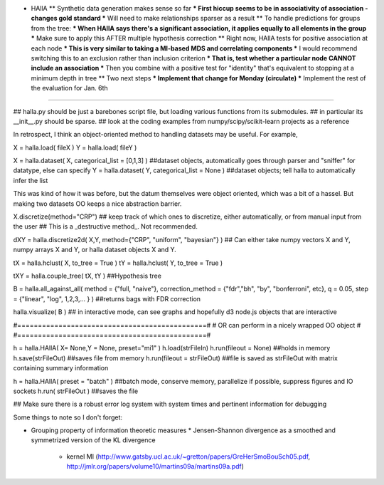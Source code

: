 * HAllA
  ** Synthetic data generation makes sense so far
  *** First hiccup seems to be in associativity of association - changes gold standard
  *** Will need to make relationships sparser as a result
  ** To handle predictions for groups from the tree:
  *** When HAllA says there's a significant association, it applies equally to all elements in the group
  *** Make sure to apply this AFTER multiple hypothesis correction
  ** Right now, HAllA tests for positive association at each node
  *** This is very similar to taking a MI-based MDS and correlating components
  *** I would recommend switching this to an exclusion rather than inclusion criterion
  *** That is, test whether a particular node CANNOT include an association
  *** Then you combine with a positive test for "identity" that's equivalent to stopping at a minimum depth in tree
  ** Two next steps
  *** Implement that change for Monday (circulate)
  *** Implement the rest of the evaluation for Jan. 6th

----

## halla.py should be just a barebones script file, but loading various functions from its submodules.
## in particular its __init__.py should be sparse.
## look at the coding examples from numpy/scipy/scikit-learn projects as a reference 

In retrospect, I think an object-oriented method to handling datasets may be useful. For example, 

X = halla.load( fileX )
Y = halla.load( fileY )

X = halla.dataset( X, categorical_list = [0,1,3] ) ##dataset objects, automatically goes through parser and "sniffer" for datatype, else can specify 
Y = halla.dataset( Y, categorical_list = None ) ##dataset objects; tell halla to automatically infer the list 

This was kind of how it was before, but the datum themselves were object oriented, which was a bit of a hassel. 
But making two datasets OO keeps a nice abstraction barrier. 

X.discretize(method="CRP") ## keep track of which ones to discretize, either automatically, or from manual input from the user 
## This is a _destructive method_. Not recommended. 

dXY = halla.discretize2d( X,Y, method={"CRP", "uniform", "bayesian"} ) ## Can either take numpy vectors X and Y, numpy arrays X and Y, or halla dataset objects X and Y. 

tX = halla.hclust( X, to_tree = True ) 
tY = halla.hclust( Y, to_tree = True ) 

tXY = halla.couple_tree( tX, tY ) ##Hypothesis tree 

B = halla.all_against_all( method = {"full, "naive"}, correction_method = {"fdr","bh", "by", "bonferroni", etc}, q = 0.05, step = {"linear", "log", 1,2,3,... } ) ##returns bags with FDR correction 

halla.visualize( B ) ## in interactive mode, can see graphs and hopefully d3 node.js objects that are interactive 

#==============================================#
# OR can perform in a nicely wrapped OO object #
#==============================================#

h = halla.HAllA( X= None,Y = None, preset="mi1" )
h.load(strFileIn) 
h.run(fileout = None) ##holds in memory 
h.save(strFileOut) ##saves file from memory 
h.run(fileout = strFileOut) ##file is saved as strFileOut with matrix containing summary information   

h = halla.HAllA( preset = "batch" ) ##batch mode, conserve memory, parallelize if possible, suppress figures and IO sockets 
h.run( strFileOut ) ##saves the file 

## Make sure there is a robust error log system with system times and pertinent information for debugging 


Some things to note so I don't forget:

* Grouping property of information theoretic measures 
  * Jensen-Shannon divergence as a smoothed and symmetrized version of the KL divergence 
    * kernel MI (http://www.gatsby.ucl.ac.uk/~gretton/papers/GreHerSmoBouSch05.pdf, http://jmlr.org/papers/volume10/martins09a/martins09a.pdf)
